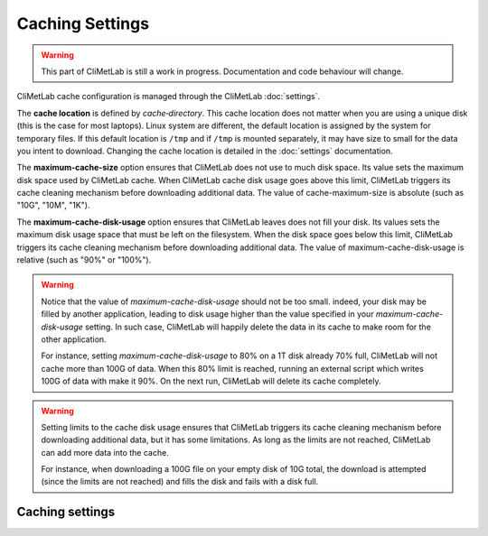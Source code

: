 .. _caching:

Caching Settings
================

.. warning::

     This part of CliMetLab is still a work in progress. Documentation
     and code behaviour will change.



CliMetLab cache configuration is managed through the CliMetLab
:doc:`settings`.

The **cache location** is defined by `cache‑directory`.  This cache
location does not matter when you are using a unique disk (this is
the case for most laptops).  Linux system are different, the default
location is assigned by the system for temporary files. If this
default location is ``/tmp`` and if ``/tmp`` is mounted separately,
it may have size to small for the data you intent to download.
Changing the cache location is detailed in the :doc:`settings`
documentation.


The **maximum-cache-size** option ensures that CliMetLab does not
use to much disk space.  Its value sets the maximum disk space used
by CliMetLab cache.  When CliMetLab cache disk usage goes above
this limit, CliMetLab triggers its cache cleaning mechanism  before
downloading additional data.  The value of cache-maximum-size is
absolute (such as "10G", "10M", "1K").

The **maximum-cache-disk-usage** option ensures that CliMetLab
leaves does not fill your disk.  Its values sets the maximum disk
usage space that must be left on the filesystem.  When the disk
space goes below this limit, CliMetLab triggers its cache cleaning
mechanism before downloading additional data.  The value of
maximum-cache-disk-usage is relative (such as "90%" or "100%").

.. warning::
    Notice that the value of `maximum-cache-disk-usage` should not
    be too small.  indeed, your disk may be filled by another
    application, leading to disk usage higher than the value specified
    in your `maximum-cache-disk-usage` setting. In such case,
    CliMetLab will happily delete the data in its cache to make
    room for the other application.

    For instance, setting `maximum-cache-disk-usage` to 80% on a
    1T disk already 70% full, CliMetLab will not cache more than
    100G of data.  When this 80% limit is reached, running an
    external script which writes 100G of data with make it 90%.  On
    the next run, CliMetLab will delete its cache completely.


.. warning::

    Setting limits to the cache disk usage ensures that CliMetLab
    triggers its cache cleaning mechanism before downloading
    additional data, but it has some limitations.  As long as the
    limits are not reached, CliMetLab can add more data into the
    cache.

    For instance, when downloading a 100G file on your empty disk
    of 10G total, the download is attempted (since the limits are
    not reached) and fills the disk and fails with a disk full.



Caching settings
----------------
.. todo::
    
    add pointer to the settings page.

.. module-output:: generate_settings_rst .*-cache-.* cache-.*
